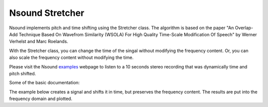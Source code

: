 ****************
Nsound Stretcher
****************

Nsound implements pitch and time shifting using the Stretcher class.  The
algorithm is based on the paper "An Overlap-Add Technique Based On Wavefrom
Similarity (WSOLA) For High Quality Time-Scale Modification Of Speech" by
Werner Verhelst and Marc Roelands.

With the Stretcher class, you can change the time of the singal without
modifying the frequency content.  Or, you can also scale the
frequency content without modifying the time.

Please visit the Nsound
`examples <http://nsound.sourceforge.net/examples/index.html>`_ webpage to
listen to a 10 seconds stereo recording that was dynamically time and pitch
shifted.

Some of the basic documentation:

.. py:function:: Stretcher(sample_rate)

.. py:function:: Stretcher.pitchShift(x, factor)

    `x`
        The input Buffer or AudioStream.

    `factor`
        A percent change factor.

.. py:function:: Stretcher.timeShift(x, factor)

    `x`
        The input Buffer or AudioStream.

    `factor`
        A percent change factor.

The example below creates a signal and shifts it in time, but preserves the
frequency content.  The results are put into the frequency domain and plotted.

.. plot::
    :include-source:

    import Nsound as ns

    sample_rate = 1000.0

    stretch = ns.Stretcher(sample_rate)
    stretch.showProgress(True)

    saw = ns.Sawtooth(sample_rate, 4)

    fft = ns.FFTransform(sample_rate)
    fft.setWindow(ns.HANNING)

    a = ns.AudioStream(sample_rate, 1)
    a << saw.generate(1.0, 100.0)
    a.plot("Original Time Domain")
    fft.fft(a[0], 1024)[0].plot("Original Frequency Domain")

    # Time shifts

    a2 = stretch.timeShift(a, 0.50)
    a2.plot("50% Time Shift")

    a3 = stretch.timeShift(a, 2.0)
    a3.plot("200% Time Shift")

    # Frequency Scaling

    a4 = stretch.pitchShift(a, 0.50)
    fft.fft(a4[0], 1024)[0].plot("50% Pitch shift")

    a5 = stretch.pitchShift(a, 2.00)
    fft.fft(a5[0], 1024)[0].plot("200% Pitch Shift")

